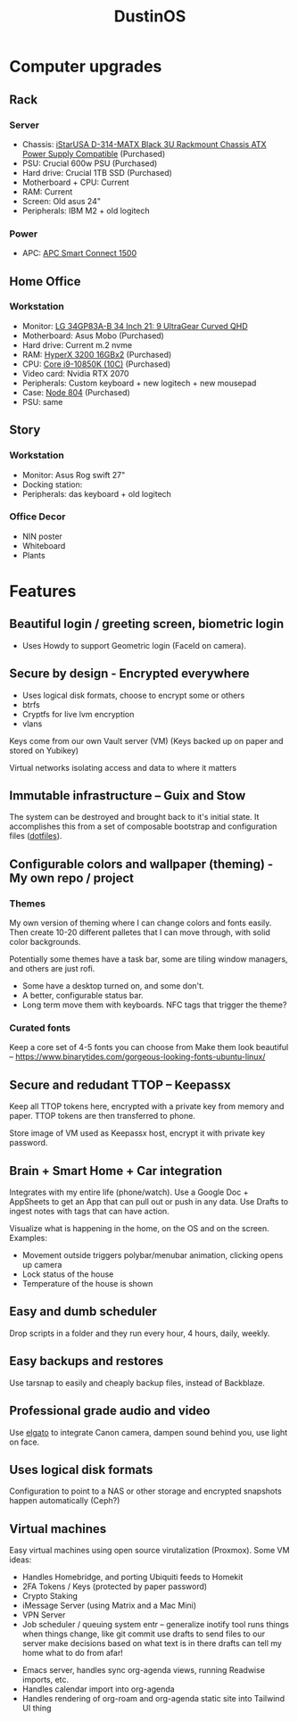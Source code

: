 :PROPERTIES:
:ID:       af0cde3c-b64e-49f2-b1e1-3f4a03ed2f31
:TYPE:   RESOURCE
:END:
#+title: DustinOS

* Computer upgrades

** Rack
*** Server
- Chassis:  [[https://www.newegg.com/black-istarusa-d-314-matx/p/N82E16811165573][iStarUSA D-314-MATX Black 3U Rackmount Chassis ATX Power Supply Compatible]] (Purchased)
- PSU: Crucial 600w PSU (Purchased)
- Hard drive: Crucial 1TB SSD (Purchased)
- Motherboard + CPU: Current
- RAM: Current
- Screen: Old asus 24"
- Peripherals: IBM M2 + old logitech

*** Power
- APC: [[https://www.amazon.com/APC-SmartConnect-Interactive-Uninterruptible-SMC1500-2UC/dp/B077Y7QGCK/ref=sr_1_3?dchild=1&keywords=rack%2Bapc&qid=1629786776&s=electronics&sr=1-3&th=1][APC Smart Connect 1500]]

** Home Office
*** Workstation
- Monitor: [[https://www.amazon.com/gp/product/B08DWD38VX?tag=rtings-mn-r-20&ie=UTF8][LG 34GP83A-B 34 Inch 21: 9 UltraGear Curved QHD]]
- Motherboard: Asus Mobo (Purchased)
- Hard drive: Current m.2 nvme
- RAM: [[https://www.amazon.com/HyperX-3200MHz-Desktop-HX432C16FB3K2-32/dp/B07WJJJ5M6/ref=pd_rhf_dp_s_pop_multi_srecs_sabr_3/141-4154181-5661805?pd_rd_w=KKT9E&pf_rd_p=ded31a0c-93e8-47e6-a1e4-bb0aed033701&pf_rd_r=7D5J1VN95WEMJ95W8HD5&pd_rd_r=54a6cc7f-ffe9-4247-bbfb-f54aa303e6c2&pd_rd_wg=ZdnPd&pd_rd_i=B07WJJJ5M6&psc=1][HyperX 3200 16GBx2]] (Purchased)
- CPU: [[https://www.amazon.com/dp/B08DHRG2X9?tag=georiot-us-default-20&ascsubtag=anandtech-us-6834765739810921000-20&geniuslink=true][Core i9-10850K (10C)]] (Purchased)
- Video card: Nvidia RTX 2070
- Peripherals: Custom keyboard + new logitech + new mousepad
- Case: [[https://www.amazon.com/Fractal-Design-Node-Case-Computer/dp/B00JBBH93K/ref=psdc_572238_t2_B00K6OVG0I][Node 804]] (Purchased)
- PSU: same

** Story
*** Workstation
- Monitor: Asus Rog swift 27"
- Docking station: 
- Peripherals: das keyboard + old logitech

*** Office Decor
- NIN poster
- Whiteboard
- Plants

* Features

** Beautiful login / greeting screen, biometric login
- Uses Howdy to support Geometric login (FaceId on camera).

** Secure by design - Encrypted everywhere
- Uses logical disk formats, choose to encrypt some or others
- btrfs
- Cryptfs for live lvm encryption
- vlans

Keys come from our own Vault server (VM)
 (Keys backed up on paper and stored on Yubikey)

Virtual networks isolating access and data to where it matters

** Immutable infrastructure -- Guix and Stow
The system can be destroyed and brought back to it's initial state. It
accomplishes this from a set of composable bootstrap and configuration
files (_dotfiles_).

** Configurable colors and wallpaper (theming) - My own repo / project

*** Themes
My own version of theming where I can change colors and fonts easily.
Then create 10-20 different palletes that I can move through, with solid
color backgrounds.

Potentially some themes have a task bar, some are tiling window managers,
and others are just rofi.

- Some have a desktop turned on, and some don't.
- A better, configurable status bar.
- Long term move them with keyboards. NFC tags that trigger the theme?

*** Curated fonts
Keep a core set of 4-5 fonts you can choose from
Make them look beautiful -- https://www.binarytides.com/gorgeous-looking-fonts-ubuntu-linux/

** Secure and redudant TTOP -- Keepassx
Keep all TTOP tokens here, encrypted with a private key from memory and paper.
TTOP tokens are then transferred to phone.

Store image of VM used as Keepassx host, encrypt it with private key password.

** Brain + Smart Home + Car integration
Integrates with my entire life (phone/watch).
Use a Google Doc + AppSheets to get an App that can pull out or push in any data.
Use Drafts to ingest notes with tags that can have action.

Visualize what is happening in the home, on the OS and on the screen. Examples:
- Movement outside triggers polybar/menubar animation, clicking opens up camera
- Lock status of the house
- Temperature of the house is shown

** Easy and dumb scheduler
Drop scripts in a folder and they run every hour, 4 hours, daily, weekly.

** Easy backups and restores
Use tarsnap to easily and cheaply backup files, instead of Backblaze.

** Professional grade audio and video
Use [[id:5c6a1ff5-274f-454c-b188-95ec9a85757b][elgato]] to integrate Canon camera, dampen sound behind you, use light on face.

** Uses logical disk formats
Configuration to point to a NAS or other storage and encrypted snapshots happen automatically (Ceph?)

** Virtual machines
Easy virtual machines using open source virutalization (Proxmox). Some VM ideas:

 - Handles Homebridge, and porting Ubiquiti feeds to Homekit
 - 2FA Tokens / Keys (protected by paper password)
 - Crypto Staking
 - iMessage Server (using Matrix and a Mac Mini)
 - VPN Server
 - Job scheduler / queuing system
    entr -- generalize inotify tool
        runs things when things change, like git commit
    use drafts to send files to our server
    make decisions based on what text is in there
    drafts can tell my home what to do from afar!
- Emacs server, handles sync org-agenda views, running Readwise imports, etc.
- Handles calendar import into org-agenda
- Handles rendering of org-roam and org-agenda static site into Tailwind UI thing
